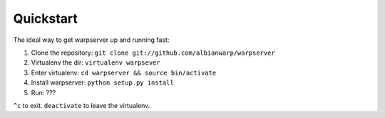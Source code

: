 ==========
Quickstart
==========

The ideal way to get warpserver up and running fast:

1. Clone the repository: ``git clone git://github.com/albianwarp/warpserver``
2. Virtualenv the dir: ``virtualenv warpsever``
3. Enter virtualenv: ``cd warpserver && source bin/activate``
4. Install warpserver: ``python setup.py install``
5. Run: ???

``^c`` to exit. ``deactivate`` to leave the virtualenv.
